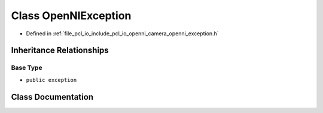 .. _exhale_class_classopenni__wrapper_1_1_open_n_i_exception:

Class OpenNIException
=====================

- Defined in :ref:`file_pcl_io_include_pcl_io_openni_camera_openni_exception.h`


Inheritance Relationships
-------------------------

Base Type
*********

- ``public exception``


Class Documentation
-------------------


.. doxygenclass:: openni_wrapper::OpenNIException
   :members:
   :protected-members:
   :undoc-members: